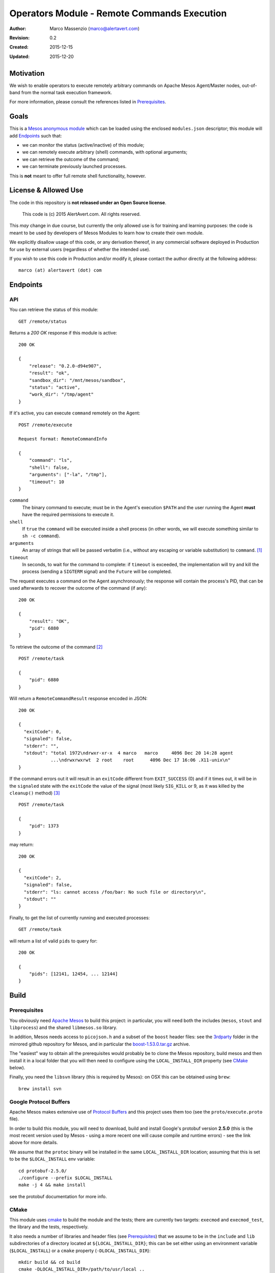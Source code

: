 ============================================
Operators Module - Remote Commands Execution
============================================

:Author: Marco Massenzio (marco@alertavert.com)
:Revision: 0.2
:Created: 2015-12-15
:Updated: 2015-12-20

Motivation
----------

We wish to enable operators to execute remotely arbitrary commands on Apache
Mesos Agent/Master nodes, out-of-band from the normal task execution framework.

For more information, please consult the references listed in `Prerequisites`_.

.. image:: docs/images/execute-module.png
    :width: 400px
    :alt: architecture

Goals
-----

This is a `Mesos anonymous module`_ which can be loaded using the enclosed
``modules.json`` descriptor; this module will add `Endpoints`_ such
that:

- we can monitor the status (active/inactive) of this module;
- we can remotely execute arbitrary (shell) commands, with optional arguments;
- we can retrieve the outcome of the command;
- we can terminate previously launched processes.

This is **not** meant to offer full remote shell functionality, however.

License & Allowed Use
---------------------

The code in this repository is **not released under an Open Source license**.

  This code is (c) 2015 AlertAvert.com.  All rights reserved.

This *may* change in due course, but currently the only allowed use is for
training and learning purposes: the code is meant to be used by developers of
Mesos Modules to learn how to create their own module.

We explicitly disallow usage of this code, or any derivation thereof, in any
commercial software deployed in Production for use by external users
(regardless of whether the intended use).

If you wish to use this code in Production and/or modify it, please contact
the author directly at the following address::

  marco (at) alertavert (dot) com


Endpoints
---------

API
^^^

You can retrieve the status of this module::

  GET /remote/status

Returns a `200 OK` response if this module is active::

    200 OK

    {
        "release": "0.2.0-d94e907",
        "result": "ok",
        "sandbox_dir": "/mnt/mesos/sandbox",
        "status": "active",
        "work_dir": "/tmp/agent"
    }

If it's active, you can execute ``command`` remotely on the Agent::

  POST /remote/execute

  Request format: RemoteCommandInfo

  {
      "command": "ls",
      "shell": false,
      "arguments": ["-la", "/tmp"],
      "timeout": 10
  }


``command``
  The binary command to execute; must be in the Agent's execution ``$PATH``
  and the user running the Agent **must** have the required permissions to
  execute it.

``shell``
  If ``true`` the ``command`` will be executed inside a shell process
  (in other words, we will execute something similar to ``sh -c command``).

``arguments``
  An array of strings that will be passed verbatim (i.e., without any
  escaping or variable substitution) to ``command``. [1]_

``timeout``
  In seconds, to wait for the command to complete: if ``timeout`` is
  exceeded, the implementation will try and kill the process (sending a
  ``SIGTERM`` signal) and the ``Future`` will be completed.


The request executes a command on the Agent asynchronously; the response will
contain the process's PID, that can be used afterwards to recover the
outcome of the command (if any)::

  200 OK

  {
      "result": "OK",
      "pid": 6880
  }

To retrieve the outcome of the command [2]_ ::

  POST /remote/task

  {
      "pid": 6880
  }

Will return a ``RemoteCommandResult`` response encoded in JSON::

  200 OK

  {
    "exitCode": 0,
    "signaled": false,
    "stderr": "",
    "stdout": "total 1972\ndrwxr-xr-x  4 marco   marco     4096 Dec 20 14:28 agent
              ...\ndrwxrwxrwt  2 root    root      4096 Dec 17 16:06 .X11-unix\n"
  }

If the command errors out it will result in an ``exitCode`` different from
``EXIT_SUCCESS`` (0) and if it times out, it will be in the ``signaled``
state with the ``exitCode`` the value of the signal (most likely ``SIG_KILL``
or 9, as it was killed by the ``cleanup()`` method) [3]_ ::

    POST /remote/task

    {
        "pid": 1373
    }

may return::

    200 OK

    {
      "exitCode": 2,
      "signaled": false,
      "stderr": "ls: cannot access /foo/bar: No such file or directory\n",
      "stdout": ""
    }


Finally, to get the list of currently running and executed processes::

  GET /remote/task

will return a list of valid ``pids`` to query for::

  200 OK

  {
      "pids": [12141, 12454, ... 12144]
  }



Build
-----

Prerequisites
^^^^^^^^^^^^^

You obviously need `Apache Mesos`_ to build this
project: in particular, you will need both the includes (``mesos``, ``stout``
and ``libprocess``) and the shared ``libmesos.so`` library.

In addition, Mesos needs access to ``picojson.h`` and a subset of the ``boost``
header files: see the
`3rdparty <https://github.com/apache/mesos/tree/master/3rdparty/libprocess/3rdparty>`_
folder in the mirrored github repository for Mesos, and in particular the
`boost-1.53.0.tar.gz <https://github.com/apache/mesos/blob/master/3rdparty/libprocess/3rdparty/boost-1.53.0.tar.gz>`_
archive.

The "easiest" way to obtain all the prerequisites would probably be to clone the Mesos
repository, build mesos and then install it in a local folder that you will then need to
configure using the ``LOCAL_INSTALL_DIR`` property (see `CMake`_ below).

Finally, you need the ``libsvn`` library (this is required by Mesos): on OSX
this can be obtained using ``brew``::

    brew install svn

Google Protocol Buffers
^^^^^^^^^^^^^^^^^^^^^^^

Apache Mesos makes extensive use of `Protocol Buffers <https://developers.google.com/protocol-buffers>`_
and this project uses them too (see the ``proto/execute.proto`` file).

In order to build this module, you will need to download, build and install Google's protobuf
version **2.5.0** (this is the most recent version used by Mesos - using a more recent one will
cause compile and runtime errors) - see the link above for more details.

We assume that the ``protoc`` binary will be installed in the same ``LOCAL_INSTALL_DIR`` location;
assuming that this is set to be the ``$LOCAL_INSTALL`` env variable::

    cd protobuf-2.5.0/
    ./configure --prefix $LOCAL_INSTALL
    make -j 4 && make install

see the protobuf documentation for more info.


CMake
^^^^^

This module uses `cmake <https://cmake.org>`_ to build the module and the
tests; there are currently two targets: ``execmod`` and ``execmod_test``, the
library and the tests, respectively.

It also needs a number of libraries and header files (see `Prerequisites`_)
that we assume to be in the ``include`` and ``lib`` subdirectories of a
directory located at ``${LOCAL_INSTALL_DIR}``; this can be set either using
an environment variable (``$LOCAL_INSTALL``) or a ``cmake`` property
(``-DLOCAL_INSTALL_DIR``)::

    mkdir build && cd build
    cmake -DLOCAL_INSTALL_DIR=/path/to/usr/local ..
    make

    # If you want to run the tests in the execmod_test target:
    ctest


Usage
-----

See the `Mesos anonymous module`_ documentation for more details; however, in
order to run a Mesos Agent with this module loaded, is a simple matter of
adding the ``--modules`` flag, pointing it to the generated JSON
``modules.json`` file (the `CMake`_ step will generate it in the ``gen/``
folder) [4]_ ::

  $ ${MESOS_ROOT}/build/bin/mesos-slave.sh --work_dir=/tmp/agent \
      --modules=/path/to/execute-module/gen/modules.json \
      --master=zk://zk1.cluster.prod.com:2181

See ``Configuration``  on the `Apache Mesos`_ documentation pages for more
details on the various flags.

Also, my `zk_mesos`_ github project provides an example `Vagrant`_
configuration showing how to deploy and run Mesos from the Mesosphere binary
distributions.

Agent Flags
^^^^^^^^^^^

If `MESOS-4253`_ is accepted and the `code`_ committed, the module will also gain access to the 
Agent's flags, and in particular to ``--work_dir`` and ``--sandbox_dir`` that could be further used
when executing commands to store logs, etc.

See the ``init()`` method in the ``RemoteExecutionAnonymous`` class.


Tests
-----

Run ``ctest`` from the ``build`` directory, or launch the `execmod_test`
binary::

    cd build && ./execmod_test

--------

*Notes*

.. [1] In other words, using ``{"command": "echo", "arguments": ["$PATH"]}``
       will result in ``{"exitCode": 0, "stdout": "$PATH\n"}``.

.. [2] It is currently not possible to create a *RESTful API* using ``libprocess``
       ``Process::route()`` method, as it's not possible to create routes with wildcard
       URLs (such as ``/remote/task/.*``) as in other HTTP frameworks.
       (see `process.cpp`_ for more details, and in particular the `handlers`_
       ``struct``).

.. [3] Note that even in the case the command itself failed, the response code
       is stiil a ``200 OK``::

.. [4] Make sure that the ``"file"`` field in the JSON points to the correct location
       (**on the Agent node**) where the ``libexecmod.so`` file is located; watch out
       for erros in the Agent's log.


.. _Mesos anonymous module: http://mesos.apache.org/documentation/latest/modules/
.. _Apache Mesos: http://mesos.apache.org
.. _zk_mesos: http://github.com/massenz/zk_mesos
.. _Vagrant: https://www.vagrantup.com/
.. _process.cpp: https://github.com/apache/mesos/blob/master/3rdparty/libprocess/src/process.cpp#L3319
.. _handlers: https://github.com/apache/mesos/blob/master/3rdparty/libprocess/include/process/process.hpp#L359
.. _MESOS-4253: https://issues.apache.org/jira/browse/MESOS-4253
.. _code: https://reviews.apache.org/r/41760/

